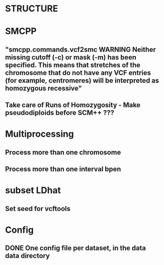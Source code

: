 * STRUCTURE

* SMCPP
** "smcpp.commands.vcf2smc WARNING Neither missing cutoff (-c) or mask (-m) has been specified. This means that stretches of the chromosome that do not have any VCF entries (for example, centromeres) will be interpreted as homozygous recessive"
** Take care of Runs of Homozygosity - Make pseudodiploids before SCM++ ???


* Multiprocessing
** Process more than one chromosome
** Process more than one interval bpen


* subset LDhat
** Set seed for vcftools

* Config
** DONE One config file per dataset, in the data data directory

